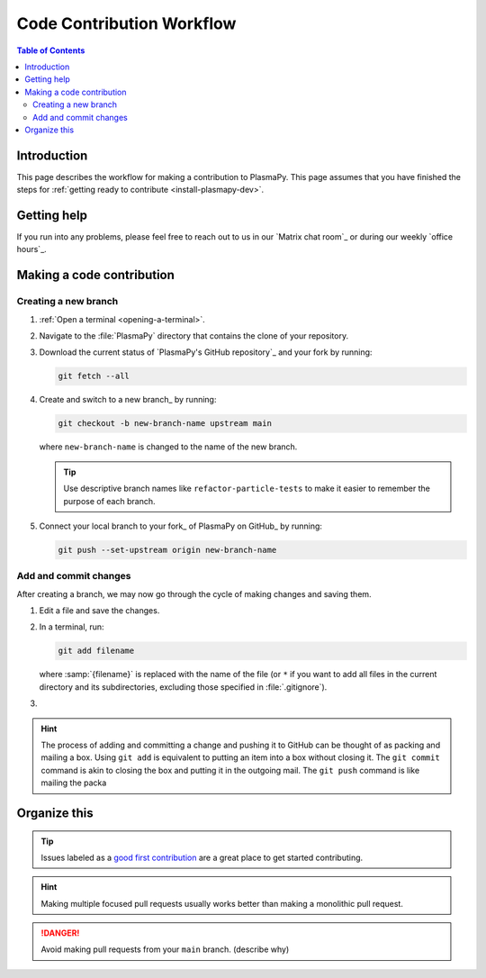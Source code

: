 .. _workflow:

==========================
Code Contribution Workflow
==========================

.. contents:: Table of Contents
   :depth: 2
   :local:
   :backlinks: none

Introduction
============

This page describes the workflow for making a contribution to PlasmaPy.
This page assumes that you have finished the steps for
:ref:`getting ready to contribute <install-plasmapy-dev>`.

Getting help
============

If you run into any problems, please feel free to reach out to us in
our `Matrix chat room`_ or during our weekly `office hours`_.

Making a code contribution
==========================

Creating a new branch
---------------------

#. :ref:`Open a terminal <opening-a-terminal>`.

#. Navigate to the :file:`PlasmaPy` directory that contains the clone
   of your repository.

#. Download the current status of `PlasmaPy's GitHub repository`_ and
   your fork by running:

   .. code-block::

      git fetch --all

#. Create and switch to a new branch_ by running:

   .. code-block::

      git checkout -b new-branch-name upstream main

   where ``new-branch-name`` is changed to the name of the new branch.

   .. tip::

      Use descriptive branch names like ``refactor-particle-tests`` to
      make it easier to remember the purpose of each branch.

#. Connect your local branch to your fork_ of PlasmaPy on GitHub_ by
   running:

   .. code-block::

      git push --set-upstream origin new-branch-name

Add and commit changes
----------------------

After creating a branch, we may now go through the cycle of making
changes and saving them.

#. Edit a file and save the changes.

#. In a terminal, run:

   .. code-block:: bash

      git add filename

   where :samp:`{filename}` is replaced with the name of the file (or
   ``*`` if you want to add all files in the current directory and its
   subdirectories, excluding those specified in :file:`.gitignore`).

#.

.. hint::

   The process of adding and committing a change and pushing it to
   GitHub can be thought of as packing and mailing a box. Using ``git
   add`` is equivalent to putting an item into a box without closing
   it. The ``git commit`` command is akin to closing the box and
   putting it in the outgoing mail. The ``git push`` command is like
   mailing the packa



Organize this
=============


.. tip::

   Issues labeled as a `good first contribution`_ are a great place to
   get started contributing.



.. hint::

   Making multiple focused pull requests usually works better than
   making a monolithic pull request.

.. danger::

  Avoid making pull requests from your ``main`` branch. (describe why)


.. Branches, commits, and pull requests
   ====================================

.. Before making any changes, it is prudent to update your local
   repository with the most recent changes from the development
   repository:

.. ucode-block bash

..  git fetch upstream

.. Changes to PlasmaPy should be made using branches.  It is usually best
.. to avoid making changes on your main branch so that it can be kept
.. consistent with the upstream repository. Instead we can create a new
.. branch for the specific feature that you would like to work on:

.. .. code-block:: bash

..  git branch *your-new-feature*

.. Descriptive branch names such as ``grad-shafranov`` or
.. .. ``adding-eigenfunction-poetry`` are helpful, while vague names like
.. .. ``edits`` are considered harmful.  After creating your branch locally,
.. let your fork of PlasmaPy know about it by running:

.. .. code-block:: bash

..  git push --set-upstream origin *your-new-feature*

.. It is also useful to configure git so that only the branch you are
.. working on gets pushed to GitHub:

.. .. code-block:: bash

..  git config --global push.default simple

.. Once you have set up your fork and created a branch, you are ready to
   make edits to PlasmaPy.  Switch to your new branch by running:

.. .. code-block:: bash

..   git checkout *your-new-feature*

.. Go ahead and modify files with your favorite text editor.  Be sure to
   include tests and documentation with any new functionality.  We
   recommend reading about `best practices for scientific computing
   <https://doi.org/10.1371/journal.pbio.1001745>`_.  PlasmaPy uses the
   `PEP 8 style guide for Python code
   <https://www.python.org/dev/peps/pep-0008/>`_ and the `numpydoc format
   for docstrings
   <https://github.com/numpy/numpy/blob/main/doc/HOWTO_DOCUMENT.rst.txt>`_
   to maintain consistency and readability.  New contributors should not
   worry too much about precisely matching these styles when first
.. submitting a pull request, GitHub Actions will check pull requests
   for :pep:`8` compatibility, and further changes to the style can be
   suggested during code review.

.. You may periodically commit changes to your branch by running

.. .. code-block:: bash

..  git add filename.py
..  git commit -m "*brief description of changes*"

.. Committed changes may be pushed to the corresponding branch on your
.. GitHub fork of PlasmaPy using

.. .. code-block:: bash

..  git push origin *your-new-feature*

.. or, more simply,

.. .. code-block:: bash

..   git push

.. Once you have completed your changes and pushed them to the branch on
   GitHub, you are ready to make a pull request.  Go to your fork of
   PlasmaPy in GitHub.  Select "Compare and pull request".  Add a
   descriptive title and some details about your changes.  Then select
   "Create pull request".  Other contributors will then have a chance to
   review the code and offer constructive suggestions.  You can continue
   to edit the pull request by changing the corresponding branch on your
   PlasmaPy fork on GitHub.  After a pull request is merged into the
   code, you may delete the branch you created for that pull request.


.. Beforehand
   ==========

.. 1. `Sign up for a free GitHub account <https://github.com/signup>`_
   2.


.. Create a GitHub account
   -----------------------

.. Install git
   -----------

.. Learning Python
 ---------------

.. Getting started
.. .. ===============

.. Fork the repository
   -------------------

.. Clone the repository
   --------------------

.. Set up remotes
   --------------

.. Workflow
   ========

.. Fetch recent changes
   --------------------

.. Create a new branch
   -------------------

.. Connect the branch to GitHub
   ----------------------------

.. Make changes
   ------------

.. Commit the changes
   ------------------

.. Push the changes to GitHub
   --------------------------

.. Create a pull request
   ---------------------

.. Add a changelog entry
   ---------------------

.. Code review
   -----------

.. Getting help
   ============

.. Many ways to contribute
   =======================

.. There are many ways to contribute to an open source project such as
   PlasmaPy beyond contributing code. You can create educational notebooks
   that introduce plasma concepts using PlasmaPy. You can

.. * `Request new features`_.
   * `Report bugs`_.
   * Write tutorials on how to use different PlasmaPy features.
   * Create educational notebooks that introduce plasma concepts using PlasmaPy.
   * Improve the project's documentation.
   * Translate PlasmaPy's documentation into another language.
   * Organize events such as `Plasma Hack Week`_.

.. Resources
   ========

.. ... * `GitHub Documentation`_
   ...  - `Collaborating with pull requests`_
   ... * `How to Contribute to Open Source`_

.. _`Collaborating with pull requests`: https://docs.github.com/en/github/collaborating-with-pull-requests
.. _`GitHub Documentation`: https://docs.github.com/
.. _good first contribution: https://github.com/PlasmaPy/PlasmaPy/issues?q=is%3Aissue+is%3Aopen+label%3A%22Good+first+contribution%22
.. _`How to Contribute to Open Source`: https://opensource.guide/how-to-contribute/
.. _`Plasma Hack Week`: https://hack.plasmapy.org
.. _`Request new features`: https://github.com/PlasmaPy/PlasmaPy/issues/new?assignees=&labels=&template=Feature_request.md
.. _`Report bugs`: https://github.com/PlasmaPy/PlasmaPy/issues/new?assignees=&labels=&template=Bug_report.md
.. _real python: https://realpython.com/python-coding-setup-windows/
.. _Add a new SSH key to your GitHub account: https://docs.github.com/en/authentication/connecting-to-github-with-ssh/adding-a-new-ssh-key-to-your-github-account
.. _install git: https://github.com/git-guides/install-git
.. _sign up on GitHub: https://github.com/join
.. _opening a terminal on macOS: https://support.apple.com/guide/terminal/open-or-quit-terminal-apd5265185d-f365-44cb-8b09-71a064a42125/mac
.. _Powershell: https://learn.microsoft.com/en-us/powershell/
.. _Unix commands: https://www.unixtutorial.org/basic-unix-commands
.. _Unix shell: https://en.wikipedia.org/wiki/Unix_shell
.. _Windows Subsystem for Linux: https://docs.microsoft.com/en-us/windows/wsl/install
